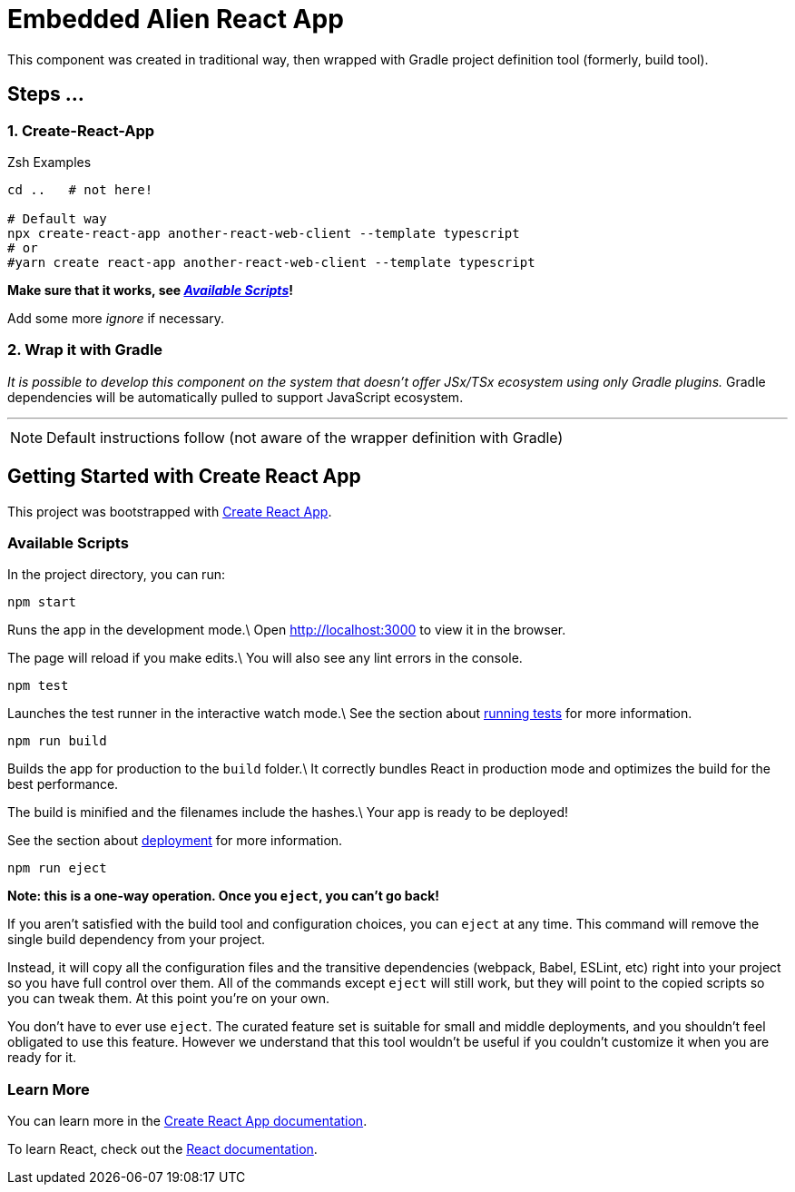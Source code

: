 = Embedded Alien React App

This component was created in traditional way, then wrapped with Gradle project definition tool (formerly, build tool).

== Steps ...

=== 1. Create-React-App

.Zsh Examples
[source,bash]
----
cd ..   # not here!

# Default way
npx create-react-app another-react-web-client --template typescript
# or
#yarn create react-app another-react-web-client --template typescript
----

**Make sure that it works, see _<<__the_react_web,Available Scripts>>_!**

Add some more _ignore_ if necessary.

=== 2. Wrap it with Gradle

_It is possible to develop this component on the system that doesn't offer JSx/TSx ecosystem using only Gradle plugins._
Gradle dependencies will be automatically pulled to support JavaScript ecosystem.

''''

NOTE: Default instructions follow (not aware of the wrapper definition with Gradle)

== Getting Started with Create React App

This project was bootstrapped with https://github.com/facebook/create-react-app[Create React App].

=== Available Scripts

[[__the_react_web, Unadulterated React Web Client Project]]

In the project directory, you can run:

`npm start`

Runs the app in the development mode.\
Open http://localhost:3000 to view it in the browser.

The page will reload if you make edits.\
You will also see any lint errors in the console.

`npm test`

Launches the test runner in the interactive watch mode.\
See the section about https://facebook.github.io/create-react-app/docs/running-tests[running tests] for more information.

`npm run build`

Builds the app for production to the `build` folder.\
It correctly bundles React in production mode and optimizes the build for the best performance.

The build is minified and the filenames include the hashes.\
Your app is ready to be deployed!

See the section about https://facebook.github.io/create-react-app/docs/deployment[deployment] for more information.

`npm run eject`

*Note: this is a one-way operation. Once you `eject`, you can’t go back!*

If you aren’t satisfied with the build tool and configuration choices, you can `eject` at any time. This command will remove the single build dependency from your project.

Instead, it will copy all the configuration files and the transitive dependencies (webpack, Babel, ESLint, etc) right into your project so you have full control over them. All of the commands except `eject` will still work, but they will point to the copied scripts so you can tweak them. At this point you’re on your own.

You don’t have to ever use `eject`. The curated feature set is suitable for small and middle deployments, and you shouldn’t feel obligated to use this feature. However we understand that this tool wouldn’t be useful if you couldn’t customize it when you are ready for it.

=== Learn More

You can learn more in the https://facebook.github.io/create-react-app/docs/getting-started[Create React App documentation].

To learn React, check out the https://reactjs.org/[React documentation].
